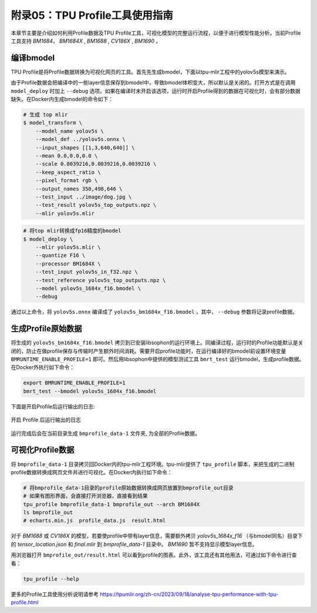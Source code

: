 .. _profile:

附录05：TPU Profile工具使用指南
==================================
本章节主要是介绍如何利用Profile数据及TPU Profile工具，可视化模型的完整运行流程，以便于进行模型性能分析。当前Profile工具支持 `BM1684`， `BM1684X` , `BM1688` , `CV186X` , `BM1690` 。


编译bmodel
------------------

TPU Profile是将Profile数据转换为可视化网页的工具。首先先生成bmodel，下面以tpu-mlir工程中的yolov5s模型来演示。

由于Profile数据会把编译中的一些layer信息保存到bmodel中，导致bmodel体积变大，所以默认是关闭的。打开方式是在调用 ``model_deploy`` 时加上 ``--debug`` 选项。如果在编译时未开启该选项，运行时开启Profile得到的数据在可视化时，会有部分数据缺失。在Docker内生成bmodel的命令如下：

.. code-block:: shell

   # 生成 top mlir
   $ model_transform \
       --model_name yolov5s \
       --model_def ../yolov5s.onnx \
       --input_shapes [[1,3,640,640]] \
       --mean 0.0,0.0,0.0 \
       --scale 0.0039216,0.0039216,0.0039216 \
       --keep_aspect_ratio \
       --pixel_format rgb \
       --output_names 350,498,646 \
       --test_input ../image/dog.jpg \
       --test_result yolov5s_top_outputs.npz \
       --mlir yolov5s.mlir

.. code-block:: shell

   # 将top mlir转换成fp16精度的bmodel
   $ model_deploy \
       --mlir yolov5s.mlir \
       --quantize F16 \
       --processor BM1684X \
       --test_input yolov5s_in_f32.npz \
       --test_reference yolov5s_top_outputs.npz \
       --model yolov5s_1684x_f16.bmodel \
       --debug

通过以上命令，将 ``yolov5s.onnx`` 编译成了 ``yolov5s_bm1684x_f16.bmodel`` ，其中， ``--debug`` 参数将记录profile数据。


生成Profile原始数据
--------------------------

将生成的 ``yolov5s_bm1684x_f16.bmodel`` 拷贝到已安装libsophon的运行环境上。同编译过程，运行时的Profile功能默认是关闭的，防止在做profile保存与传输时产生额外时间消耗。需要开启profile功能时，在运行编译好的bmodel前设置环境变量 ``BMRUNTIME_ENABLE_PROFILE=1`` 即可。然后用libsophon中提供的模型测试工具 ``bmrt_test`` 运行bmodel，生成profile数据。在Docker外执行如下命令：

.. code-block:: shell

    export BMRUNTIME_ENABLE_PROFILE=1
    bmrt_test --bmodel yolov5s_1684x_f16.bmodel

下面是开启Profile后运行输出的日志:

.. _profile_log:
.. figure:: ../assets/profile_log_en.png
   :height: 13cm
   :align: center

   开启 Profile 后运行输出的日志

运行完成后会在当前目录生成 ``bmprofile_data-1`` 文件夹, 为全部的Profile数据。


可视化Profile数据
--------------------------

将 ``bmprofile_data-1`` 目录拷贝回Docker内的tpu-mlir工程环境。tpu-mlir提供了 ``tpu_profile`` 脚本，来把生成的二进制profile数据转换成网页文件并进行可视化。在Docker内执行如下命令：

.. code-block:: shell

    # 将bmprofile_data-1目录的profile原始数据转换成网页放置到bmprofile_out目录
    # 如果有图形界面，会直接打开浏览器，直接看到结果
    tpu_profile bmprofile_data-1 bmprofile_out --arch BM1684X
    ls bmprofile_out
    # echarts.min.js  profile_data.js  result.html

对于 `BM1688` 或 `CV186X` 的模型，若要使profile中带有layer信息，需要额外拷贝 `yolov5s_1684x_f16` （与bmodel同名）目录下的 `tensor_location.json` 和 `final.mlir` 到 `bmprofile_data-1` 目录中。 `BM1690` 暂不支持显示模型layer信息。

用浏览器打开 ``bmprofile_out/result.html`` 可以看到profile的图表。此外，该工具还有其他用法，可通过如下命令进行查看：

.. code-block:: shell

   tpu_profile --help

更多的Profile工具使用分析说明请参考 https://tpumlir.org/zh-cn/2023/09/18/analyse-tpu-performance-with-tpu-profile.html
